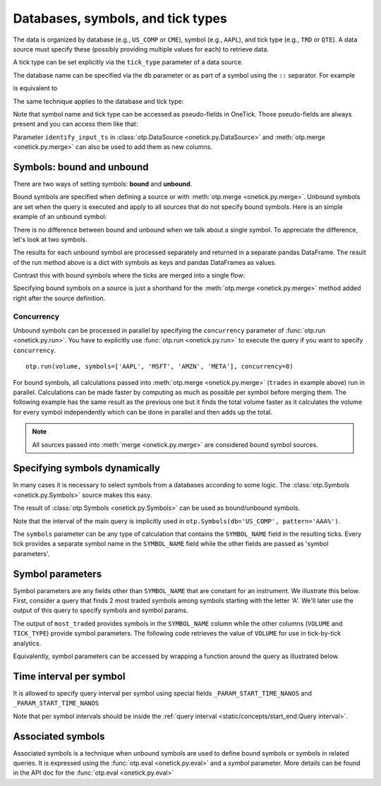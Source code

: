 Databases, symbols, and tick types
**********************************

.. _symbols_concept:


The data is organized by database (e.g., ``US_COMP`` or ``CME``), symbol (e.g., ``AAPL``), and tick type (e.g., ``TRD``
or ``QTE``). A data source must specify these (possibly providing multiple values for each) to retrieve data.

A tick type can be set explicitly via the ``tick_type`` parameter of a data source.

The database name can be specified via the ``db`` parameter or as part of a symbol using the ``::`` separator.
For example

.. testsetup::

    >>> session.dbs['US_COMP'].add(
    ...     otp.Ticks(
    ...         SIZE=[4, 1, 4, 62351680],
    ...         PRICE=[147.66] * 4,
    ...         offset=[otp.Nano(5165425), otp.Nano(5173198)] +  [otp.Nano(14521032)] * 2,
    ...     ),
    ...     symbol='AAPL',
    ...     tick_type='TRD',
    ...     date=otp.dt(2023, 3, 1)
    ... )
    >>> session.dbs['US_COMP'].add(
    ...     otp.Ticks(
    ...         SIZE=[10, 3, 4, 56099671],
    ...         PRICE=[94.31] * 4,
    ...         offset=[otp.Nano(62175376), otp.Nano(63719476), otp.Nano(64597172), otp.Nano(64597180)]
    ...     ),
    ...     symbol='AMZN',
    ...     tick_type='TRD',
    ...     date=otp.dt(2023, 3, 1)
    ... )
    >>> session.dbs['US_COMP'].add(
    ...     otp.Tick(SIZE=31619403),
    ...     symbol='MSFT',
    ...     tick_type='TRD',
    ...     date=otp.dt(2023, 3, 1)
    ... )

.. doctest::

   >>> trades = otp.DataSource(db='US_COMP', symbol='AAPL', tick_type='TRD', date=otp.dt(2023, 3, 1))
   >>> volume = trades.agg({'VOLUME': otp.agg.sum(trades['SIZE'])})
   >>> otp.run(volume)
           Time    VOLUME
   0 2023-03-02  62351689

is equivalent to

.. doctest::

   >>> trades = otp.DataSource(symbol='US_COMP::AAPL', tick_type='TRD', date=otp.dt(2023, 3, 1))

The same technique applies to the database and tick type:

.. doctest::

   >>> trades = otp.DataSource(symbol='AAPL', tick_type='US_COMP::TRD', date=otp.dt(2023, 3, 1))

Note that symbol name and tick type can be accessed as pseudo-fields in OneTick.
Those pseudo-fields are always present and you can access them like that:

.. doctest::

   >>> trades = otp.DataSource(db='US_COMP', tick_type='TRD', date=otp.dt(2023, 3, 1))
   >>> trades['SYMBOL_NAME'] = trades['_SYMBOL_NAME']
   >>> trades['TICK_TYPE'] = trades['_TICK_TYPE']
   >>> trades = trades.first()
   >>> trades = trades[['PRICE', 'SIZE', 'SYMBOL_NAME', 'TICK_TYPE']]
   >>> otp.run(trades, symbols='AAPL')
                              Time   PRICE  SIZE SYMBOL_NAME TICK_TYPE
   0 2023-03-01 00:00:00.005165425  147.66     4        AAPL       TRD


Parameter ``identify_input_ts`` in :class:`otp.DataSource <onetick.py.DataSource>`
and :meth:`otp.merge <onetick.py.merge>` can also be used to add them as new columns.


Symbols: bound and unbound
===========================

There are two ways of setting symbols: **bound** and **unbound**.

Bound symbols are specified when defining a source or with :meth:`otp.merge <onetick.py.merge>`.
Unbound symbols are set when the query is executed and apply to all sources that do not specify bound symbols.
Here is an simple example of an unbound symbol:

.. doctest::

   >>> trades = otp.DataSource(db='US_COMP', tick_type='TRD', date=otp.dt(2023, 3, 1))
   >>> volume = trades.agg({'VOLUME': otp.agg.sum(trades['SIZE'])})
   >>> otp.run(volume, symbols=['AAPL'])  # unbound symbol is set here
           Time    VOLUME
   0 2023-03-02  62351689

There is no difference between bound and unbound when we talk about a single symbol. To appreciate the difference, let's
look at two symbols.

.. doctest::

   >>> trades = otp.DataSource(db='US_COMP', tick_type='TRD', date=otp.dt(2023, 3, 1))
   >>> volume = trades.agg({'VOLUME': otp.agg.sum(trades['SIZE'])})
   >>> dict(sorted(otp.run(volume, symbols=['AAPL', 'MSFT']).items()))
    {'AAPL':         Time    VOLUME
     0 2023-03-02  62351689,
     'MSFT':         Time    VOLUME
     0 2023-03-02  31619403}

The results for each unbound symbol are processed separately and returned in a separate pandas DataFrame. The result of the run
method above is a dict with symbols as keys and pandas DataFrames as values.

Contrast this with bound symbols where the ticks are merged into a single flow:

.. doctest::

   >>> trades = otp.DataSource(db='US_COMP', tick_type='TRD', date=otp.dt(2023, 3, 1), symbols=['AAPL', 'MSFT'])
   >>> volume = trades.agg({'VOLUME': otp.agg.sum(trades['SIZE'])})
   >>> otp.run(volume)
           Time    VOLUME
   0 2023-03-02  93971092

Specifying bound symbols on a source is just a shorthand for the :meth:`otp.merge <onetick.py.merge>` method added right
after the source definition.

.. doctest::

    >>> trades = otp.DataSource(db='US_COMP', tick_type='TRD', date=otp.dt(2023, 3, 1))
    >>> cross_symbol_trades = otp.merge([trades], symbols=['AAPL', 'MSFT'])
    >>> volume = cross_symbol_trades.agg({'VOLUME': otp.agg.sum('SIZE')})
    >>> otp.run(volume)
            Time    VOLUME
    0 2023-03-02  93971092



Concurrency
-----------

Unbound symbols can be processed in parallel by specifying the ``concurrency`` parameter of :func:`otp.run <onetick.py.run>`.
You have to explicitly use :func:`otp.run <onetick.py.run>` to execute the query if you want to specify ``concurrency``.

::

    otp.run(volume, symbols=['AAPL', 'MSFT', 'AMZN', 'META'], concurrency=8)

For bound symbols, all calculations passed into :meth:`otp.merge <onetick.py.merge>` (``trades`` in example above) run in parallel.
Calculations can be made faster by computing as much as possible per symbol before merging them.
The following  example has the same result as the previous one but it finds the total volume faster as it calculates
the volume for every symbol independently which can be done in parallel and then  adds up the total.

.. doctest::

    >>> trades = otp.DataSource(db='US_COMP', tick_type='TRD', date=otp.dt(2023, 3, 1))
    >>> volume = trades.agg({'VOLUME': otp.agg.sum('SIZE')})
    >>> cross_symbol_volumes = otp.merge([volume], symbols=['AAPL', 'MSFT'], presort=True, identify_input_ts=True)
    >>> otp.run(cross_symbol_volumes, concurrency=8)
            Time    VOLUME SYMBOL_NAME TICK_TYPE
    0 2023-03-02  62351689        AAPL       TRD
    1 2023-03-02  31619403        MSFT       TRD

    >>> total_volume = cross_symbol_volumes.agg({'TOTAL_VOLUME': otp.agg.sum('VOLUME')})
    >>> otp.run(total_volume, concurrency=8)
            Time  TOTAL_VOLUME
    0 2023-03-02      93971092

.. note::
   All sources passed into :meth:`merge <onetick.py.merge>` are considered bound symbol sources.


Specifying symbols dynamically
==============================

In many cases it is necessary to select symbols from a databases according to some logic.
The :class:`otp.Symbols <onetick.py.Symbols>` source makes this easy.

.. testsetup::

    >>> session.dbs['US_COMP'].add(
    ...     otp.Ticks(
    ...         SIZE=[10, 10, 1],
    ...         PRICE=[24.56, 24.56, 24.53],
    ...         offset=[otp.Milli(441), otp.Milli(441), otp.Milli(735)]
    ...     ),
    ...     symbol='AAA',
    ...     tick_type='TRD',
    ...     date=otp.dt(2023, 3, 1)
    ... )
    >>> session.dbs['US_COMP'].add(
    ...     otp.Ticks(
    ...         SIZE=[40, 100, 549],
    ...         PRICE=[18.17, 18.17, 18.22],
    ...         offset=[otp.Milli(17), otp.Milli(71), otp.Milli(802)]
    ...     ),
    ...     symbol='AAAU',
    ...     tick_type='TRD',
    ...     date=otp.dt(2023, 3, 1)
    ... )

.. doctest::

    >>> symbols = otp.Symbols(db='US_COMP', date=otp.dt(2023, 3, 1), pattern='AAA%')
    >>> otp.run(symbols)
            Time SYMBOL_NAME
    0 2023-03-01         AAA
    1 2023-03-01        AAAU

The result of :class:`otp.Symbols <onetick.py.Symbols>` can be used as bound/unbound symbols.

.. doctest::

    >>> data = otp.DataSource(db='US_COMP', tick_type='TRD', start=otp.dt(2023, 3, 1), end=otp.dt(2023, 3, 2))
    >>> data = data.first(3)
    >>> data = data[['PRICE','SIZE']]
    >>> dict(sorted(otp.run(data, symbols=otp.Symbols(db='US_COMP', pattern='AAA%')).items()))
    {'AAA':                      Time    PRICE  SIZE
     0 2023-03-01 00:00:00.441  24.56    10
     1 2023-03-01 00:00:00.441  24.56    10
     2 2023-03-01 00:00:00.735  24.53     1,
     'AAAU':                     Time  PRICE  SIZE
     0 2023-03-01 00:00:00.017  18.17    40
     1 2023-03-01 00:00:00.071  18.17   100
     2 2023-03-01 00:00:00.802  18.22   549}


Note that the interval of the main query is implicitly used in ``otp.Symbols(db='US_COMP', pattern='AAA%')``.


The ``symbols`` parameter can be any type of calculation that contains the ``SYMBOL_NAME`` field in the resulting ticks.
Every tick provides a separate symbol name in the ``SYMBOL_NAME`` field while the other fields are passed as
'symbol parameters'.


Symbol parameters
=================

Symbol parameters are any fields other than ``SYMBOL_NAME`` that are constant for an instrument. We illustrate this below.
First, consider a query that finds 2 most traded symbols among symbols starting with the letter 'A'. We'll later use the
output of this query to specify symbols and symbol params.

.. doctest::

   >>> trd = otp.DataSource(db='US_COMP', tick_type='TRD', start=otp.dt(2023, 3, 1), end=otp.dt(2023, 3, 2))
   >>> trd = trd.agg({'VOLUME': otp.agg.sum('SIZE')})
   >>> count = otp.merge([trd], symbols=otp.Symbols(db='US_COMP', pattern='A%'), presort=True, identify_input_ts=True)
   >>> most_traded = count.high('VOLUME', n=2)
   >>> otp.run(most_traded)
            Time    VOLUME  SYMBOL_NAME  TICK_TYPE
    0 2023-03-02  62351689         AAPL        TRD
    1 2023-03-02  56099688         AMZN        TRD

The output of ``most_traded`` provides symbols in the ``SYMBOL_NAME`` column while the other columns  (``VOLUME`` and ``TICK_TYPE``)
provide symbol parameters. The following code retrieves the value of ``VOLUME`` for use in tick-by-tick analytics.

.. doctest::

   >>> trd = otp.DataSource('US_COMP', tick_type='TRD')
   >>> trd = trd.agg({'VOLUME': otp.agg.sum('SIZE')})
   >>> count = otp.merge([trd], symbols=otp.Symbols('US_COMP', pattern='A%'), identify_input_ts=True)
   >>> most_traded = count.high('VOLUME', n=2)
   >>>
   >>> data = otp.DataSource('US_COMP', tick_type='TRD')
   >>> data = data.first(3)
   >>> data = data[['PRICE','SIZE']]
   >>> data['VOLUME'] = data.Symbol['VOLUME', int]
   >>> dict(sorted(otp.run(data, symbols=most_traded, start=otp.dt(2023, 3, 1), end=otp.dt(2023, 3, 2)).items()))
   {'AAPL':                            Time   PRICE  SIZE    VOLUME
    0 2023-03-01 00:00:00.005165425  147.66     4  62351689
    1 2023-03-01 00:00:00.005173198  147.66     1  62351689
    2 2023-03-01 00:00:00.014521032  147.66     4  62351689,
    'AMZN':                            Time  PRICE  SIZE    VOLUME
    0 2023-03-01 00:00:00.062175376  94.31    10  56099688
    1 2023-03-01 00:00:00.063719476  94.31     3  56099688
    2 2023-03-01 00:00:00.064597172  94.31     4  56099688}

Equivalently, symbol parameters can be accessed by wrapping a function around the query as illustrated below.

.. doctest::

   >>> trd = otp.DataSource('US_COMP', tick_type='TRD')
   >>> trd = trd.agg({'VOLUME': otp.agg.sum('SIZE')})
   >>> count = otp.merge([trd], symbols=otp.Symbols('US_COMP', pattern='A%'), identify_input_ts=True)
   >>> most_traded = count.high('VOLUME', n=2)
   >>>
   >>> def query(sym):
   ...     data = otp.DataSource('US_COMP', tick_type='TRD')
   ...     data = data.first(3)
   ...     data = data[['PRICE','SIZE']]
   ...     data['VOLUME'] = sym['VOLUME']
   ...     return data
   >>>
   >>> dict(sorted(otp.run(query, symbols=most_traded, start=otp.dt(2023, 3, 1), end=otp.dt(2023, 3, 2)).items()))
   {'AAPL':                            Time   PRICE  SIZE    VOLUME
    0 2023-03-01 00:00:00.005165425  147.66     4  62351689
    1 2023-03-01 00:00:00.005173198  147.66     1  62351689
    2 2023-03-01 00:00:00.014521032  147.66     4  62351689,
    'AMZN':                            Time  PRICE  SIZE    VOLUME
    0 2023-03-01 00:00:00.062175376  94.31    10  56099688
    1 2023-03-01 00:00:00.063719476  94.31     3  56099688
    2 2023-03-01 00:00:00.064597172  94.31     4  56099688}

Time interval per symbol
========================

It is allowed to specify query interval per symbol using special fields ``_PARAM_START_TIME_NANOS`` and ``_PARAM_START_TIME_NANOS``


.. testsetup::

    >>> session.dbs['US_COMP'].add(
    ...     otp.Ticks(
    ...         SIZE=[10, 3539360, 10, 100],
    ...         offset=[0, otp.Minute(10 * 60 + 40), otp.Minute(10 * 60 + 45), otp.Minute(11 * 60)]
    ...     ),
    ...     symbol='AAPL',
    ...     tick_type='TRD',
    ...     date=otp.dt(2023, 3, 2)
    ... )
    >>> session.dbs['US_COMP'].add(
    ...     otp.Ticks(
    ...         SIZE=[99, 1679700, 16, 100],
    ...         offset=[0, otp.Minute(11 * 60 + 1), otp.Minute(11 * 60 + 29), otp.Minute(12 * 60 )]
    ...     ),
    ...     symbol='MSFT',
    ...     tick_type='TRD',
    ...     date=otp.dt(2023, 3, 2)
    ... )

.. doctest::

   >>> custom_symbols = otp.Ticks(SYMBOL_NAME=['AAPL', 'MSFT'],
   ...                            _PARAM_START_TIME_NANOS=[otp.dt(2023, 3, 2, 10, 30), otp.dt(2023, 3, 2, 11)],
   ...                            _PARAM_END_TIME_NANOS=[otp.dt(2023, 3, 2, 11), otp.dt(2023, 3, 2, 11, 30)])
   >>> data = otp.DataSource(db='US_COMP', tick_type='TRD')
   >>> data = data.agg({'VOLUME': otp.agg.sum('SIZE')})
   >>> data['SYMBOL'] = data.Symbol.name
   >>> dict(sorted(otp.run(data, start=otp.dt(2023, 3, 2), end=otp.dt(2023, 3, 3), symbols=custom_symbols).items()))
    {'AAPL':                  Time   VOLUME SYMBOL
    0 2023-03-02 11:00:00  3539370   AAPL,
    'MSFT':                  Time   VOLUME SYMBOL
    0 2023-03-02 11:30:00  1679716   MSFT}

Note that per symbol intervals should be inside the :ref:`query interval <static/concepts/start_end:Query interval>`.

Associated symbols
==================

Associated symbols is a technique when unbound symbols are used to define bound symbols or symbols in related queries.
It is expressed using the :func:`otp.eval <onetick.py.eval>` and a `symbol` parameter. More details can be
found in the API doc for the :func:`otp.eval <onetick.py.eval>`
